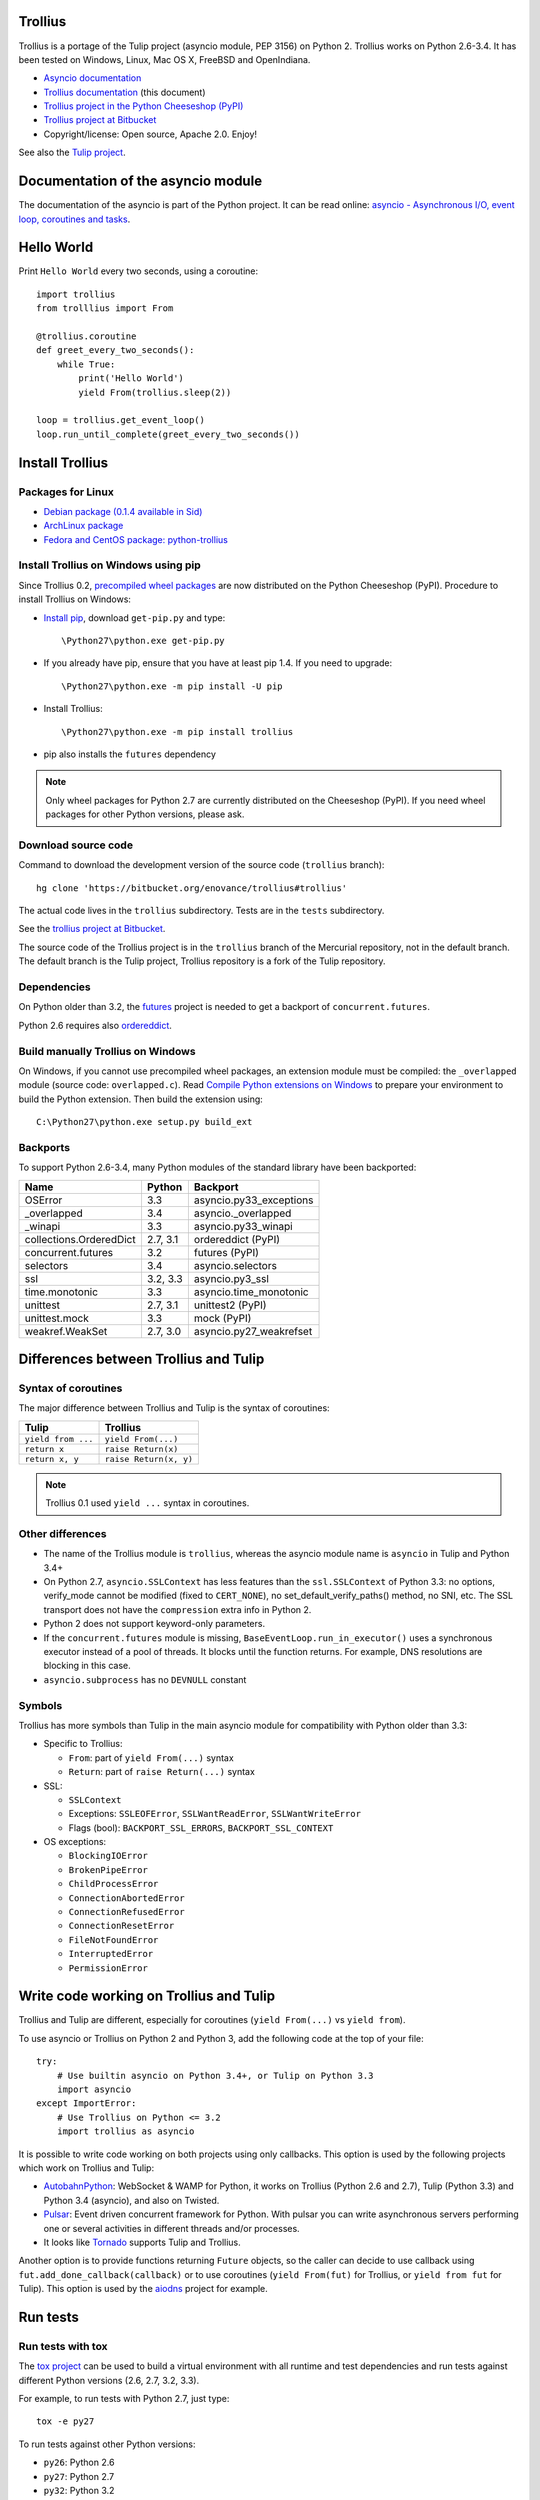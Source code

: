 Trollius
========

.. image:: trollius.jpg
   :alt: Trollius altaicus from Khangai Mountains (Mongòlia)
   :align: right
   :target: http://commons.wikimedia.org/wiki/File:Trollius_altaicus.jpg

Trollius is a portage of the Tulip project (asyncio module, PEP 3156) on Python
2. Trollius works on Python 2.6-3.4. It has been tested on Windows, Linux,
Mac OS X, FreeBSD and OpenIndiana.

* `Asyncio documentation <http://docs.python.org/dev/library/asyncio.html>`_
* `Trollius documentation <http://trollius.readthedocs.org/>`_ (this document)
* `Trollius project in the Python Cheeseshop (PyPI)
  <https://pypi.python.org/pypi/trollius>`_
* `Trollius project at Bitbucket <https://bitbucket.org/enovance/trollius>`_

* Copyright/license: Open source, Apache 2.0. Enjoy!

See also the `Tulip project <http://code.google.com/p/tulip/>`_.


Documentation of the asyncio module
===================================

The documentation of the asyncio is part of the Python project. It can be read
online: `asyncio - Asynchronous I/O, event loop, coroutines and tasks
<http://docs.python.org/dev/library/asyncio.html>`_.


Hello World
===========

Print ``Hello World`` every two seconds, using a coroutine::

    import trollius
    from trolllius import From

    @trollius.coroutine
    def greet_every_two_seconds():
        while True:
            print('Hello World')
            yield From(trollius.sleep(2))

    loop = trollius.get_event_loop()
    loop.run_until_complete(greet_every_two_seconds())


Install Trollius
================

Packages for Linux
------------------

* `Debian package (0.1.4 available in Sid)
  <https://packages.debian.org/fr/sid/python-trollius>`_
* `ArchLinux package
  <https://aur.archlinux.org/packages/python2-trollius/>`_
* `Fedora and CentOS package: python-trollius
  <http://pkgs.org/download/python-trollius>`_


Install Trollius on Windows using pip
-------------------------------------

Since Trollius 0.2, `precompiled wheel packages <http://pythonwheels.com/>`_
are now distributed on the Python Cheeseshop (PyPI). Procedure to install
Trollius on Windows:

* `Install pip
  <http://www.pip-installer.org/en/latest/installing.html>`_, download
  ``get-pip.py`` and type::

  \Python27\python.exe get-pip.py

* If you already have pip, ensure that you have at least pip 1.4. If you need
  to upgrade::

  \Python27\python.exe -m pip install -U pip

* Install Trollius::

  \Python27\python.exe -m pip install trollius

* pip also installs the ``futures`` dependency

.. note::

   Only wheel packages for Python 2.7 are currently distributed on the
   Cheeseshop (PyPI). If you need wheel packages for other Python versions,
   please ask.

Download source code
--------------------

Command to download the development version of the source code (``trollius``
branch)::

    hg clone 'https://bitbucket.org/enovance/trollius#trollius'

The actual code lives in the ``trollius`` subdirectory. Tests are in the
``tests`` subdirectory.

See the `trollius project at Bitbucket
<https://bitbucket.org/enovance/trollius>`_.

The source code of the Trollius project is in the ``trollius`` branch of the
Mercurial repository, not in the default branch. The default branch is the
Tulip project, Trollius repository is a fork of the Tulip repository.


Dependencies
------------

On Python older than 3.2, the `futures <https://pypi.python.org/pypi/futures>`_
project is needed to get a backport of ``concurrent.futures``.

Python 2.6 requires also `ordereddict
<https://pypi.python.org/pypi/ordereddict>`_.


Build manually Trollius on Windows
----------------------------------

On Windows, if you cannot use precompiled wheel packages, an extension module
must be compiled: the ``_overlapped`` module (source code: ``overlapped.c``).
Read `Compile Python extensions on Windows
<http://haypo-notes.readthedocs.org/python.html#compile-python-extensions-on-windows>`_
to prepare your environment to build the Python extension. Then build the
extension using::

    C:\Python27\python.exe setup.py build_ext


Backports
---------

To support Python 2.6-3.4, many Python modules of the standard library have
been backported:

========================  =========  =======================
Name                      Python     Backport
========================  =========  =======================
OSError                        3.3   asyncio.py33_exceptions
_overlapped                    3.4   asyncio._overlapped
_winapi                        3.3   asyncio.py33_winapi
collections.OrderedDict   2.7, 3.1   ordereddict (PyPI)
concurrent.futures             3.2   futures (PyPI)
selectors                      3.4   asyncio.selectors
ssl                       3.2, 3.3   asyncio.py3_ssl
time.monotonic                 3.3   asyncio.time_monotonic
unittest                  2.7, 3.1   unittest2 (PyPI)
unittest.mock                  3.3   mock (PyPI)
weakref.WeakSet           2.7, 3.0   asyncio.py27_weakrefset
========================  =========  =======================


Differences between Trollius and Tulip
======================================

Syntax of coroutines
--------------------

The major difference between Trollius and Tulip is the syntax of coroutines:

==================  ======================
Tulip               Trollius
==================  ======================
``yield from ...``  ``yield From(...)``
``return x``        ``raise Return(x)``
``return x, y``     ``raise Return(x, y)``
==================  ======================

.. note::

   Trollius 0.1 used ``yield ...`` syntax in coroutines.

Other differences
-----------------

* The name of the Trollius module is ``trollius``, whereas the asyncio module
  name is ``asyncio`` in Tulip and Python 3.4+
* On Python 2.7, ``asyncio.SSLContext`` has less features than the
  ``ssl.SSLContext`` of Python 3.3: no options, verify_mode cannot be modified
  (fixed to ``CERT_NONE``), no set_default_verify_paths() method, no SNI, etc.
  The SSL transport does not have the ``compression`` extra info in Python 2.
* Python 2 does not support keyword-only parameters.
* If the ``concurrent.futures`` module is missing,
  ``BaseEventLoop.run_in_executor()`` uses a synchronous executor instead of a
  pool of threads. It blocks until the function returns. For example, DNS
  resolutions are blocking in this case.
* ``asyncio.subprocess`` has no ``DEVNULL`` constant

Symbols
-------

Trollius has more symbols than Tulip in the main asyncio module for
compatibility with Python older than 3.3:

* Specific to Trollius:

  - ``From``: part of ``yield From(...)`` syntax
  - ``Return``: part of ``raise Return(...)`` syntax

* SSL:

  - ``SSLContext``
  - Exceptions: ``SSLEOFError``, ``SSLWantReadError``, ``SSLWantWriteError``
  - Flags (bool): ``BACKPORT_SSL_ERRORS``, ``BACKPORT_SSL_CONTEXT``

* OS exceptions:

  - ``BlockingIOError``
  - ``BrokenPipeError``
  - ``ChildProcessError``
  - ``ConnectionAbortedError``
  - ``ConnectionRefusedError``
  - ``ConnectionResetError``
  - ``FileNotFoundError``
  - ``InterruptedError``
  - ``PermissionError``


Write code working on Trollius and Tulip
========================================

Trollius and Tulip are different, especially for coroutines (``yield
From(...)`` vs ``yield from``).

To use asyncio or Trollius on Python 2 and Python 3, add the following code at
the top of your file::

    try:
        # Use builtin asyncio on Python 3.4+, or Tulip on Python 3.3
        import asyncio
    except ImportError:
        # Use Trollius on Python <= 3.2
        import trollius as asyncio

It is possible to write code working on both projects using only callbacks.
This option is used by the following projects which work on Trollius and Tulip:

* `AutobahnPython <https://github.com/tavendo/AutobahnPython>`_: WebSocket &
  WAMP for Python, it works on Trollius (Python 2.6 and 2.7), Tulip (Python
  3.3) and Python 3.4 (asyncio), and also on Twisted.
* `Pulsar <http://pythonhosted.org/pulsar/>`_: Event driven concurrent
  framework for Python. With pulsar you can write asynchronous servers
  performing one or several activities in different threads and/or processes.
* It looks like `Tornado <http://www.tornadoweb.org/>`_ supports Tulip and
  Trollius.

Another option is to provide functions returning ``Future`` objects, so the
caller can decide to use callback using ``fut.add_done_callback(callback)`` or
to use coroutines (``yield From(fut)`` for Trollius, or ``yield from fut`` for
Tulip). This option is used by the `aiodns <https://github.com/saghul/aiodns>`_
project for example.


Run tests
=========

Run tests with tox
------------------

The `tox project <https://testrun.org/tox/latest/>`_ can be used to build a
virtual environment with all runtime and test dependencies and run tests
against different Python versions (2.6, 2.7, 3.2, 3.3).

For example, to run tests with Python 2.7, just type::

    tox -e py27

To run tests against other Python versions:

* ``py26``: Python 2.6
* ``py27``: Python 2.7
* ``py32``: Python 3.2
* ``py33``: Python 3.3


Test Dependencies
-----------------

On Python older than 3.3, unit tests require the `mock
<https://pypi.python.org/pypi/mock>`_ module. Python 2.6 requires also
`unittest2 <https://pypi.python.org/pypi/unittest2>`_.


Run tests on UNIX
-----------------

Run the following commands from the directory of the Trollius project.

To run tests::

    make test

To run coverage (``coverage`` package is required)::

    make coverage


Run tests on Windows
--------------------

Run the following commands from the directory of the Trollius project.

You can run the tests as follows::

    C:\Python27\python.exe runtests.py

And coverage as follows::

    C:\Python27\python.exe runtests.py --coverage


Trollius name
=============

Extract of `Trollius Wikipedia article
<http://en.wikipedia.org/wiki/Trollius>`_:

Trollius is a genus of about 30 species of plants in the family Ranunculaceae,
closely related to Ranunculus. The common name of some species is globeflower
or globe flower. Native to the cool temperate regions of the Northern
Hemisphere, with the greatest diversity of species in Asia, trollius usually
grow in heavy, wet clay soils.


Change log
==========

Version 0.3
-----------

Rename the Python module ``asyncio`` to "trollius`` to support Python 3.4.

On Python 3.4, there is already a module called ``asyncio`` in the standard
library which conflicts with Trollius ``asyncio`` (of Trollius 0.2). To write
asyncio code working on Trollius and Tulip, use ``import trollius as asyncio``.

Major changes:

* Synchronize with Tulip 3.4.1.

Bugfixes:

* Trollius issue #7: Fix asyncio.time_monotonic on Windows older than Vista

2014-03-04: version 0.2
-----------------------

Trollius now uses ``yield From(...)`` syntax which looks close to Tulip ``yield
from ...`` and allows to port more easily Trollius code to Tulip. The usage of
``From()`` is not mandatory yet, but it may become mandatory in a future
version.  However, if ``yield`` is used without ``From``, an exception is
raised if the event loop is running in debug mode.

Major changes:

* Replace ``yield ...`` syntax with ``yield From(...)``
* On Python 2, Future.set_exception() now only saves the traceback if the debug
  mode of the event loop is enabled for best performances in production mode.
  Use ``loop.set_debug(True)`` to save the traceback.

Bugfixes:

* Fix ``BaseEventLoop.default_exception_handler()`` on Python 2: get the
  traceback from ``sys.exc_info()``
* Fix unit tests on SSL sockets on Python older than 2.6.6. Example:
  Mac OS 10.6 with Python 2.6.1 or OpenIndiana 148 with Python 2.6.4.
* Fix error handling in the asyncio.time_monotonic module
* Fix acquire() method of Lock, Condition and Semaphore: don't return a context
  manager but True, as Tulip. Task._step() now does the trick.

Other changes:

* tox.ini: set PYTHONASYNCIODEBUG to 1 to run tests

2014-02-25: version 0.1.6
-------------------------

Trollius changes:

* Add a new Sphinx documentation:
  http://trollius.readthedocs.org/
* tox: pass posargs to nosetests. Patch contributed by Ian Wienand.
* Fix support of Python 3.2 and add py32 to tox.ini
* Merge with Tulip 0.4.1

Major changes of Tulip 0.4.1:

* Issue #81: Add support for UNIX Domain Sockets. New APIs:

  - loop.create_unix_connection()
  - loop.create_unix_server()
  - streams.open_unix_connection()
  - streams.start_unix_server()

* Issue #80: Add new event loop exception handling API. New APIs:

  - loop.set_exception_handler()
  - loop.call_exception_handler()
  - loop.default_exception_handler()

* Issue #136: Add get_debug() and set_debug() methods to BaseEventLoopTests.
  Add also a ``PYTHONASYNCIODEBUG`` environment variable to debug coroutines
  since Python startup, to be able to debug coroutines defined directly in the
  asyncio module.

Other changes of Tulip 0.4.1:

* asyncio.subprocess: Fix a race condition in communicate()
* Fix _ProactorWritePipeTransport._pipe_closed()
* Issue #139: Improve error messages on "fatal errors".
* Issue #140: WriteTransport.set_write_buffer_size() to call
  _maybe_pause_protocol()
* Issue #129: BaseEventLoop.sock_connect() now raises an error if the address
  is not resolved (hostname instead of an IP address) for AF_INET and
  AF_INET6 address families.
* Issue #131: as_completed() and wait() now raises a TypeError if the list of
  futures is not a list but a Future, Task or coroutine object
* Python issue #20495: Skip test_read_pty_output() of test_asyncio on FreeBSD
  older than FreeBSD 8
* Issue #130: Add more checks on subprocess_exec/subprocess_shell parameters
* Issue #126: call_soon(), call_soon_threadsafe(), call_later(), call_at()
  and run_in_executor() now raise a TypeError if the callback is a coroutine
  function.
* Python issue #20505: BaseEventLoop uses again the resolution of the clock
  to decide if scheduled tasks should be executed or not.


2014-02-10: version 0.1.5
-------------------------

- Merge with Tulip 0.3.1:

  * New asyncio.subprocess module
  * _UnixWritePipeTransport now also supports character devices, as
    _UnixReadPipeTransport. Patch written by Jonathan Slenders.
  * StreamReader.readexactly() now raises an IncompleteReadError if the
    end of stream is reached before we received enough bytes, instead of
    returning less bytes than requested.
  * poll and epoll selectors now round the timeout away from zero (instead of
    rounding towards zero) to fix a performance issue
  * asyncio.queue: Empty renamed to QueueEmpty, Full to QueueFull
  * _fatal_error() of _UnixWritePipeTransport and _ProactorBasePipeTransport
    don't log BrokenPipeError nor ConnectionResetError
  * Future.set_exception(exc) now instanciate exc if it is a class
  * streams.StreamReader: Use bytearray instead of deque of bytes for internal
    buffer

- Fix test_wait_for() unit test

2014-01-22: version 0.1.4
-------------------------

- The project moved to https://bitbucket.org/enovance/trollius
- Fix CoroWrapper (_DEBUG=True): add missing import
- Emit a warning when Return is not raised
- Merge with Tulip to get latest Tulip bugfixes
- Fix dependencies in tox.ini for the different Python versions

2014-01-13: version 0.1.3
-------------------------

- Workaround bugs in the ssl module of Python older than 2.6.6. For example,
  Mac OS 10.6 (Snow Leopard) uses Python 2.6.1.
- ``return x, y`` is now written ``raise Return(x, y)`` instead of
  ``raise Return((x, y))``
- Support "with (yield lock):" syntax for Lock, Condition and Semaphore
- SSL support is now optional: don't fail if the ssl module is missing
- Add tox.ini, tool to run unit tests. For example, "tox -e py27" creates a
  virtual environment to run tests with Python 2.7.

2014-01-08: version 0.1.2
-------------------------

- Trollius now supports CPython 2.6-3.4, PyPy and Windows. All unit tests
  pass with CPython 2.7 on Linux.
- Fix Windows support. Fix compilation of the _overlapped module and add a
  asyncio._winapi module (written in pure Python). Patch written by Marc
  Schlaich.
- Support Python 2.6: require an extra dependency,
  ordereddict (and unittest2 for unit tests)
- Support Python 3.2, 3.3 and 3.4
- Support PyPy 2.2
- Don't modify __builtins__ nor the ssl module to inject backported exceptions
  like BlockingIOError or SSLWantReadError. Exceptions are available in the
  asyncio module, ex: asyncio.BlockingIOError.

2014-01-06: version 0.1.1
-------------------------

- Fix asyncio.time_monotonic on Mac OS X
- Fix create_connection(ssl=True)
- Don't export backported SSLContext in the ssl module anymore to not confuse
  libraries testing hasattr(ssl, "SSLContext")
- Relax dependency on the backported concurrent.futures module: use a
  synchronous executor if the module is missing

2014-01-04: version 0.1
-------------------------

- First public release

